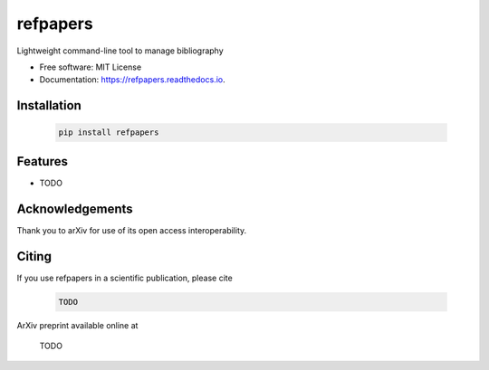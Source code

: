 =========
refpapers
=========

.. image:: https://img.shields.io/pypi/v/refpapers.svg
        :target: https://pypi.python.org/pypi/refpapers

.. image:: https://readthedocs.org/projects/refpapers/badge/?version=latest
        :target: https://refpapers.readthedocs.io/en/latest/?version=latest
        :alt: Documentation Status

.. image:: https://pyup.io/repos/github/waino/refpapers/shield.svg
     :target: https://pyup.io/repos/github/waino/refpapers/
     :alt: Updates


Lightweight command-line tool to manage bibliography

* Free software: MIT License
* Documentation: https://refpapers.readthedocs.io.

Installation
------------

  .. code-block:: bash

    pip install refpapers

Features
--------

* TODO

Acknowledgements
----------------

Thank you to arXiv for use of its open access interoperability.

Citing
------

If you use refpapers in a scientific publication, please cite

  .. code-block:: bibtex

    TODO

ArXiv preprint available online at

    TODO
